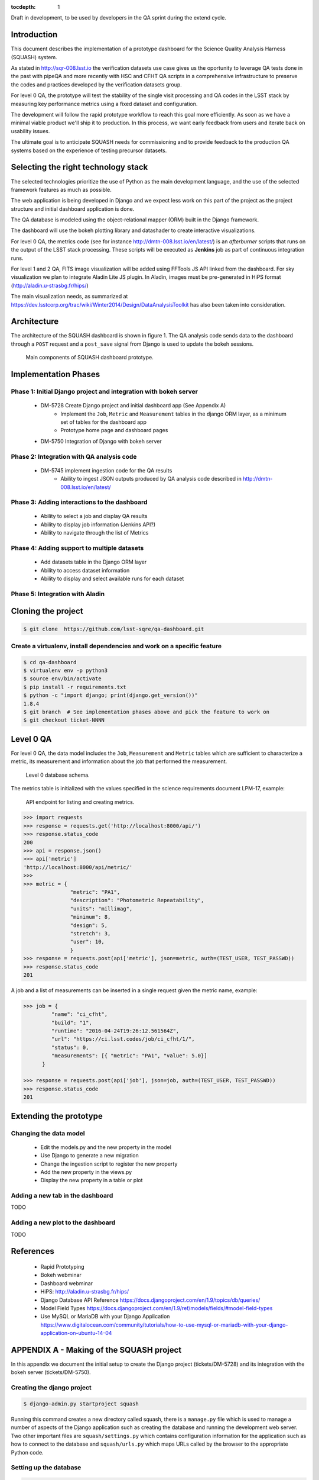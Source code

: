 ..
  Content of technical report.

  See http://docs.lsst.codes/en/latest/development/docs/rst_styleguide.html
  for a guide to reStructuredText writing.

  Do not put the title, authors or other metadata in this document;
  those are automatically added.

  Use the following syntax for sections:

  Sections
  ========

  and

  Subsections
  -----------

  and

  Subsubsections
  ^^^^^^^^^^^^^^

  To add images, add the image file (png, svg or jpeg preferred) to the
  _static/ directory. The reST syntax for adding the image is

  .. figure:: /_static/filename.ext
     :name: fig-label
     :target: http://target.link/url

     Caption text.

   Run: ``make html`` and ``open _build/html/index.html`` to preview your work.
   See the README at https://github.com/lsst-sqre/lsst-report-bootstrap or
   this repo's README for more info.

   Feel free to delete this instructional comment.

:tocdepth: 1

Draft in development, to be used by developers in the QA sprint during the extend cycle.

Introduction
============

This document describes the implementation of a prototype dashboard for the
Science Quality Analysis Harness (SQUASH) system.

As stated in http://sqr-008.lsst.io the verification datasets use case
gives us the oportunity to leverage QA tests done in the past with pipeQA and more recently with HSC and CFHT QA
scripts in a comprehensive infrastructure to preserve the codes and practices developed
by the verification datasets group.

For level 0 QA, the prototype will test the stability of the single visit processing and QA codes in the LSST
stack by measuring key performance metrics using a fixed dataset and configuration.

The development will follow the rapid prototype workflow to reach this goal more
efficiently. As soon as we have a minimal viable product we'll ship it to production.
In this process, we want early feedback from users and iterate back on usability issues.

The ultimate goal is to anticipate SQUASH needs for commissioning and to provide feedback to
the production QA systems based on the experience of testing precursor
datasets.

Selecting the right technology stack
====================================

The selected technologies prioritize the use of Python as the 
main development language, and the use of the selected framework features as much as possible.

The web application is being developed in Django  and we expect less work
on this part of the project as the project structure and initial dashboard application
is done.

The QA database is modeled using the object-relational mapper
(ORM) built in the Django framework.

The dashboard will use the bokeh plotting library and datashader to
create interactive visualizations.

For level 0 QA, the metrics code (see for instance http://dmtn-008.lsst.io/en/latest/) is an *afterburner* scripts that
runs on the output of the LSST stack processing. These scripts will be executed as **Jenkins** job as part of continuous
integration runs.

For level 1 and 2 QA, FITS image visualization will be added using FFTools JS API linked from the dashboard.
For sky visualization we plan to integrate Aladin Lite JS plugin. In Aladin, images must be pre-generated in
HiPS format (http://aladin.u-strasbg.fr/hips/)

The main visualization needs, as summarized at https://dev.lsstcorp.org/trac/wiki/Winter2014/Design/DataAnalysisToolkit
has also been taken into consideration.


Architecture
============

The architecture of the SQUASH dashboard is shown in figure 1.
The QA analysis code sends data to the dashboard through a ``POST`` request
and a ``post_save`` signal from Django is used to update the bokeh sessions.

.. figure:: _static/components.png
   :name: fig-components
   :target: _static/components.png
   :alt: Main components of the SQUASH prototype 

   Main components of SQUASH dashboard prototype.


Implementation Phases
=====================

Phase 1: Initial Django project and integration with bokeh server
^^^^^^^^^^^^^^^^^^^^^^^^^^^^^^^^^^^^^^^^^^^^^^^^^^^^^^^^^^^^^^^^^

    - DM-5728 Create Django project and initial dashboard app  (See Appendix A)
        - Implement the ``Job``, ``Metric`` and ``Measurement`` tables in the django ORM layer, as a minimum set of tables for the dashboard app
        - Prototype home page and dashboard pages
    - DM-5750 Integration of Django with bokeh server

Phase 2: Integration with QA analysis code
^^^^^^^^^^^^^^^^^^^^^^^^^^^^^^^^^^^^^^^^^^

    - DM-5745 implement ingestion code for the QA results
        - Ability to ingest JSON outputs produced by QA analysis code described in http://dmtn-008.lsst.io/en/latest/

Phase 3: Adding interactions to the dashboard
^^^^^^^^^^^^^^^^^^^^^^^^^^^^^^^^^^^^^^^^^^^^^

    - Ability to select a job and display QA results
    - Ability to display job information (Jenkins API?)
    - Ability to navigate through the list of Metrics


Phase 4: Adding support to multiple datasets
^^^^^^^^^^^^^^^^^^^^^^^^^^^^^^^^^^^^^^^^^^^^

    - Add datasets table in the Django ORM layer
    - Ability to access dataset information
    - Ability to display and select available runs for each dataset

Phase 5: Integration with Aladin
^^^^^^^^^^^^^^^^^^^^^^^^^^^^^^^^

Cloning the project
====================

.. code-block:: text

    $ git clone  https://github.com/lsst-sqre/qa-dashboard.git

Create a virtualenv, install dependencies and work on a specific feature
^^^^^^^^^^^^^^^^^^^^^^^^^^^^^^^^^^^^^^^^^^^^^^^^^^^^^^^^^^^^^^^^^^^^^^^^
.. code-block:: text

    $ cd qa-dashboard
    $ virtualenv env -p python3
    $ source env/bin/activate
    $ pip install -r requirements.txt
    $ python -c "import django; print(django.get_version())"
    1.8.4
    $ git branch  # See implementation phases above and pick the feature to work on
    $ git checkout ticket-NNNN

Level 0 QA
==========

For level 0 QA, the data model includes the ``Job``, ``Measurement`` and ``Metric`` tables which are sufficient to
characterize a metric, its measurement and information about the job that performed the measurement.

.. figure:: _static/level0-db.png
   :name: fig-level0-db
   :target: _static/level0-db.png
   :alt: Level 0 database schema

   Level 0 database schema.

The metrics table is initialized with the values specified in the science requirements document LPM-17, example:

.. figure:: _static/api-metric.png
   :name: api-metric
   :target: _static/api-metric.png
   :alt: API endpoint for listing and creating metrics

   API endpoint for listing and creating metrics.


.. code-block:: python

   >>> import requests
   >>> response = requests.get('http://localhost:8000/api/')
   >>> response.status_code
   200
   >>> api = response.json()
   >>> api['metric']
   'http://localhost:8000/api/metric/'
   >>>
   >>> metric = {
                  "metric": "PA1",
                  "description": "Photometric Repeatability",
                  "units": "millimag",
                  "minimum": 8,
                  "design": 5,
                  "stretch": 3,
                  "user": 10,
                  }
   >>> response = requests.post(api['metric'], json=metric, auth=(TEST_USER, TEST_PASSWD))
   >>> response.status_code
   201


A job and a list of  measurements can be inserted in a single request given the metric name, example:

.. code-block:: python

   >>> job = {
            "name": "ci_cfht",
            "build": "1",
            "runtime": "2016-04-24T19:26:12.561564Z",
            "url": "https://ci.lsst.codes/job/ci_cfht/1/",
            "status": 0,
            "measurements": [{ "metric": "PA1", "value": 5.0}]
         }

   >>> response = requests.post(api['job'], json=job, auth=(TEST_USER, TEST_PASSWD))
   >>> response.status_code
   201


Extending the prototype
=======================

Changing the data model
^^^^^^^^^^^^^^^^^^^^^^^

   - Edit the models.py and the new property in the model
   - Use Django to generate a new migration
   - Change the ingestion script to register the new property
   - Add the new property in the views.py
   - Display the new property in a table or plot

Adding a new tab in the dashboard
^^^^^^^^^^^^^^^^^^^^^^^^^^^^^^^^^

TODO

Adding a new plot to the dashboard
^^^^^^^^^^^^^^^^^^^^^^^^^^^^^^^^^^

TODO



References
==========

 - Rapid Prototyping
 - Bokeh webminar
 - Dashboard webminar
 - HiPS: http://aladin.u-strasbg.fr/hips/
 - Django Database API Reference https://docs.djangoproject.com/en/1.9/topics/db/queries/
 - Model Field Types https://docs.djangoproject.com/en/1.9/ref/models/fields/#model-field-types
 - Use MySQL or MariaDB with your Django Application https://www.digitalocean.com/community/tutorials/how-to-use-mysql-or-mariadb-with-your-django-application-on-ubuntu-14-04

APPENDIX A - Making of the SQUASH  project
==========================================

In this appendix we document the initial setup to create
the Django project (tickets/DM-5728) and its integration with the bokeh server (tickets/DM-5750).

Creating the django project
^^^^^^^^^^^^^^^^^^^^^^^^^^^

.. code-block:: text

    $ django-admin.py startproject squash

Running this command creates a new directory called squash, there is a ``manage.py`` file which is used to manage a
number of aspects of the Django application such as creating the database and running the development web server.
Two other important files are ``squash/settings.py`` which contains configuration information for the application
such as how to connect to the database and ``squash/urls.py`` which maps URLs called by the browser
to the appropriate Python code.

Setting up the database
^^^^^^^^^^^^^^^^^^^^^^^

.. code-block:: text

    $ cd squash
    $ python manage.py migrate
    $ python manage.py createsuperuser

After running this command, there will be a database file ``db.sqlite3`` in the same directory as ``manage.py``. SQLite works
great for development, in production we will probably use MySQL. This command looks at ``INSTALLED_APPS`` in
``squash/settings.py`` and creates database tables for them. There are a number apps e.g ``admin``, ``auth`` and ``sessions``
installed by default.


Creating the dashboard app
^^^^^^^^^^^^^^^^^^^^^^^^^^

Lets create the dashboard app, every app in Django has its own model

.. code-block:: text

    $ python manage.py startapp dashboard

let Django knows about its existence by adding the new app at ``INSTALLED_APPS`` in ``squash/settings.py``

.. code-block:: python

    # Application definition

    INSTALLED_APPS = (
        'django.contrib.admin',
        'django.contrib.auth',
        'django.contrib.contenttypes',
        'django.contrib.sessions',
        'django.contrib.messages',
        'django.contrib.staticfiles',
        'dashboard',
    )



Let's create the models for ``Datasets``, ``Visit`` and ``Ccds`` by writing the corresponding classes in the
``dashboard/models.py`` file, that is a minimum set of tables needed to make the dashboard useful.

.. code-block:: text

    $ python manage.py makemigrations
    Migrations for 'dashboard':
        0001_initial.py:
            - Create model Ccd
            - Create model Dataset
            - Create model Visit
            - Add field visitId to ccd

.. code-block:: text

    $ python manage.py migrate
    Operations to perform:
      Synchronize unmigrated apps: staticfiles, messages
      Apply all migrations: sessions, admin, auth, contenttypes, dashboard
    Synchronizing apps without migrations:
      Creating tables...
        Running deferred SQL...
      Installing custom SQL...
    Running migrations:
      Rendering model states... DONE
      Applying dashboard.0001_initial... OK

Migrations are Django’s way of managing changes to models and the corresponding database tables. You have to register
the new models here ``dashboard/admin.py`` in order to see the tables from the Django admin interface.

.. code-block:: python

    from django.contrib import admin
    from .models import Dataset, Visit, Ccd
    
    admin.site.register(Dataset)
    admin.site.register(Visit)
    admin.site.register(Ccd)

Start up the development server and navigate to the admin site http://localhost:8000/admin/ to see the new tables:

.. code-block:: text

    $ python manage.py runserver


Prototype layouts
^^^^^^^^^^^^^^^^^

Basic Styling
-------------

Download Bootstrap from http://getbootstrap.com/getting-started/#download
and extract it the ``static`` directory, it provides the basic styling for the website.

The ``static`` directory must be defined in the ``squash/settings.py`` file:

.. code-block:: text

    STATICFILES_DIRS = (
        os.path.join(BASE_DIR, 'static'),
        )


Integration with bokeh server
^^^^^^^^^^^^^^^^^^^^^^^^^^^^^

TODO



